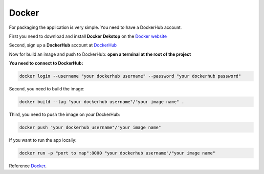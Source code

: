 .. _Docker:

======
Docker
======

For packaging the application is very simple. You need to have a DockerHub account.

First you need to download and install **Docker Dekstop** on the `Docker website <https://www.docker.com/products/docker-desktop/>`_

Second, sign up a **DockerHub** account at `DockerHub <https://hub.docker.com/>`_

Now for build an image and push to DockerHub: 
**open a terminal at the root of the project**

**You need to connect to DockerHub:**

.. code-block::

    docker login --username "your dockerhub username" --password "your dockerhub password"

Second, you need to build the image:

.. code-block::

    docker build --tag "your dockerhub username"/"your image name" .

Third, you need to push the image on your DockerHub:

.. code-block::

    docker push "your dockerhub username"/"your image name"

If you want to run the app locally:

.. code-block::

    docker run -p "port to map":8000 "your dockerhub username"/"your image name"

Reference `Docker`_.